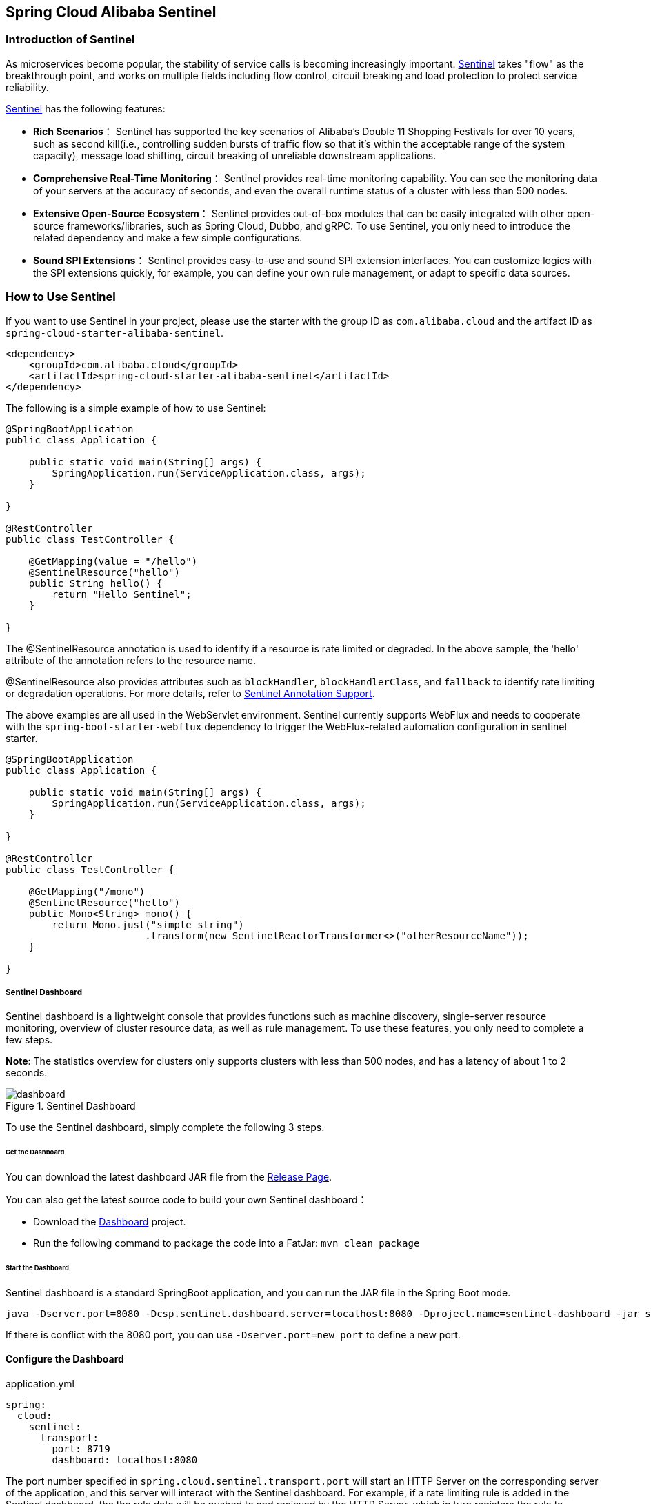 == Spring Cloud Alibaba Sentinel

### Introduction of Sentinel

As microservices become popular, the stability of service calls is becoming increasingly important. https://github.com/alibaba/Sentinel[Sentinel] takes "flow" as the breakthrough point, and works on multiple fields including flow control, circuit breaking and load protection to protect service reliability.

https://github.com/alibaba/Sentinel[Sentinel] has the following features:


* *Rich Scenarios*： Sentinel has supported the key scenarios of Alibaba’s Double 11 Shopping Festivals for over 10 years, such as second kill(i.e., controlling sudden bursts of traffic flow so that it’s within the acceptable range of the system capacity), message load shifting, circuit breaking of unreliable downstream applications.
* *Comprehensive Real-Time Monitoring*： Sentinel provides real-time monitoring capability. You can see the monitoring data of your servers at the accuracy of seconds, and even the overall runtime status of a cluster with less than 500 nodes.
* *Extensive Open-Source Ecosystem*： Sentinel provides out-of-box modules that can be easily integrated with other open-source frameworks/libraries, such as Spring Cloud, Dubbo, and gRPC. To use Sentinel, you only need to introduce the related dependency and make a few simple configurations.
* *Sound SPI Extensions*： Sentinel provides easy-to-use and sound SPI extension interfaces. You can customize logics with the SPI extensions quickly, for example, you can define your own rule management, or adapt to specific data sources.

### How to Use Sentinel

If you want to use Sentinel in your project, please use the starter with the group ID as `com.alibaba.cloud` and the artifact ID as `spring-cloud-starter-alibaba-sentinel`.

```xml
<dependency>
    <groupId>com.alibaba.cloud</groupId>
    <artifactId>spring-cloud-starter-alibaba-sentinel</artifactId>
</dependency>
```

The following is a simple example of how to use Sentinel:

```java
@SpringBootApplication
public class Application {

    public static void main(String[] args) {
        SpringApplication.run(ServiceApplication.class, args);
    }

}

@RestController
public class TestController {

    @GetMapping(value = "/hello")
    @SentinelResource("hello")
    public String hello() {
        return "Hello Sentinel";
    }

}
```

The @SentinelResource annotation is used to identify if a resource is rate limited or degraded. In the above sample, the 'hello' attribute of the annotation refers to the resource name.

@SentinelResource also provides attributes such as `blockHandler`, `blockHandlerClass`,  and `fallback` to identify rate limiting or degradation operations. For more details, refer to  https://github.com/alibaba/Sentinel/wiki/%E6%B3%A8%E8%A7%A3%E6%94%AF%E6%8C%81[Sentinel Annotation Support].

The above examples are all used in the WebServlet environment. Sentinel currently supports WebFlux and needs to cooperate with the `spring-boot-starter-webflux` dependency to trigger the WebFlux-related automation configuration in sentinel starter.

```java
@SpringBootApplication
public class Application {

    public static void main(String[] args) {
        SpringApplication.run(ServiceApplication.class, args);
    }

}

@RestController
public class TestController {

    @GetMapping("/mono")
    @SentinelResource("hello")
    public Mono<String> mono() {
	return Mono.just("simple string")
			.transform(new SentinelReactorTransformer<>("otherResourceName"));
    }

}
```

##### Sentinel Dashboard

Sentinel dashboard is a lightweight console that provides functions such as machine discovery, single-server resource monitoring, overview of cluster resource data, as well as rule management. To use these features, you only need to complete a few steps.

*Note*: The statistics overview for clusters only supports clusters with less than 500 nodes, and has a latency of about 1 to 2 seconds.

.Sentinel Dashboard
image::https://github.com/alibaba/Sentinel/wiki/image/dashboard.png[]

To use the Sentinel dashboard, simply complete the following 3 steps.

###### Get the Dashboard

You can download the latest dashboard JAR file from the https://github.com/alibaba/Sentinel/releases[Release Page].

You can also get the latest source code to build your own Sentinel dashboard：

* Download the  https://github.com/alibaba/Sentinel/tree/master/sentinel-dashboard[Dashboard] project.
* Run the following command to package the code into a FatJar: `mvn clean package`


###### Start the Dashboard

Sentinel dashboard is a standard SpringBoot application, and you can run the JAR file in the Spring Boot mode.

```shell
java -Dserver.port=8080 -Dcsp.sentinel.dashboard.server=localhost:8080 -Dproject.name=sentinel-dashboard -jar sentinel-dashboard.jar
```

If there is conflict with the 8080 port, you can use `-Dserver.port=new port` to define a new port.

#### Configure the Dashboard

.application.yml
----
spring:
  cloud:
    sentinel:
      transport:
        port: 8719
        dashboard: localhost:8080
----

The port number specified in `spring.cloud.sentinel.transport.port` will start an HTTP Server on the corresponding server of the application, and this server will interact with the Sentinel dashboard. For example, if a rate limiting rule is added in the Sentinel dashboard, the the rule data will be pushed to and recieved by the HTTP Server, which in turn registers the rule to Sentinel.

For more information about Sentinel dashboard, please refer to https://github.com/alibaba/Sentinel/wiki/%E6%8E%A7%E5%88%B6%E5%8F%B0[Sentinel Dashboard].

### OpenFeign Support

Sentinel is compatible with the https://github.com/OpenFeign/feign[OpenFeign] component. To use it, in addition to introducing the `sentinel-starter` dependency, complete the following 2 steps:

* Enable the Sentinel support for feign in the properties file. `feign.sentinel.enabled=true`
* Add the `openfeign starter` dependency to trigger and enable `sentinel starter`:
```xml
<dependency>
    <groupId>org.springframework.cloud</groupId>
    <artifactId>spring-cloud-starter-openfeign</artifactId>
</dependency>
```

This is a simple usage of `FeignClient`:

```java
@FeignClient(name = "service-provider", fallback = EchoServiceFallback.class, configuration = FeignConfiguration.class)
public interface EchoService {
    @GetMapping(value = "/echo/{str}")
    String echo(@PathVariable("str") String str);
}

class FeignConfiguration {
    @Bean
    public EchoServiceFallback echoServiceFallback() {
        return new EchoServiceFallback();
    }
}

class EchoServiceFallback implements EchoService {
    @Override
    public String echo(@PathVariable("str") String str) {
        return "echo fallback";
    }
}
```

NOTE: The resource name policy in the corresponding interface of Feign is：httpmethod:protocol://requesturl. All the attributes in the `@FeignClient` annotation is supported by Sentinel.

The corresponding resource name of the `echo` method in the `EchoService` interface is `GET:http://service-provider/echo/{str}`.

### RestTemplate Support

Spring Cloud Alibaba Sentinel supports the protection of `RestTemplate` service calls using Sentinel. To do this, you need to add the `@SentinelRestTemplate` annotation when constructing the `RestTemplate` bean.

```java
@Bean
@SentinelRestTemplate(blockHandler = "handleException", blockHandlerClass = ExceptionUtil.class)
public RestTemplate restTemplate() {
    return new RestTemplate();
}
```

The attribute of the `@SentinelRestTemplate` annotation support flow control(`blockHandler`, `blockHandlerClass`) and circuit breaking(`fallback`, `fallbackClass`).

==

The `blockHandler` or `fallback` is the static method of `blockHandlerClass` or `fallbackClass`.

The parameter and return value of method in `@SentinelRestTemplate` is same as `org.springframework.http.client.ClientHttpRequestInterceptor#interceptor`, but it has one more parameter `BlockException` to catch the exception by Sentinel.

The method signature of `handleException` in `ExceptionUtil` above should be like this:

```java
public class ExceptionUtil {
    public static ClientHttpResponse handleException(HttpRequest request, byte[] body, ClientHttpRequestExecution execution, BlockException exception) {
        ...
    }
}
```

NOTE: When the application starts, it will check if the `@SentinelRestTemplate` annotation corresponding to the flow control or circuit breaking method exists, if it does not exist, it will throw an exception.

The attribute of the `@SentinelRestTemplate` annotation is optional.

It will return `RestTemplate request block by sentinel` when you using `RestTemplate` blocked by Sentinel. You can override it by your own logic. We provide `SentinelClientHttpResponse` to handle the response.

Sentinel RestTemplate provides two granularities for resource rate limiting:

* `httpmethod:schema://host:port/path`： Protocol, host, port and path

* `httpmethod:schema://host:port`： Protocol, host and port

NOTE: Take Http GET `https://www.taobao.com/test` as an example. The corresponding resource names have two levels of granularities, `GET:https://www.taobao.com` and `GET:https://www.taobao.com/test`.

### Dynamic Data Source Support

`SentinelProperties` provide `datasource` attribute to configure datasource.

For example, 4 data sources are configures：

```
spring.cloud.sentinel.datasource.ds1.file.file=classpath: degraderule.json
spring.cloud.sentinel.datasource.ds1.file.rule-type=flow

#spring.cloud.sentinel.datasource.ds1.file.file=classpath: flowrule.json
#spring.cloud.sentinel.datasource.ds1.file.data-type=custom
#spring.cloud.sentinel.datasource.ds1.file.converter-class=JsonFlowRuleListConverter
#spring.cloud.sentinel.datasource.ds1.file.rule-type=flow

spring.cloud.sentinel.datasource.ds2.nacos.server-addr=localhost:8848
spring.cloud.sentinel.datasource.ds2.nacos.data-id=sentinel
spring.cloud.sentinel.datasource.ds2.nacos.group-id=DEFAULT_GROUP
spring.cloud.sentinel.datasource.ds2.nacos.data-type=json
spring.cloud.sentinel.datasource.ds2.nacos.rule-type=degrade

spring.cloud.sentinel.datasource.ds3.zk.path = /Sentinel-Demo/SYSTEM-CODE-DEMO-FLOW
spring.cloud.sentinel.datasource.ds3.zk.server-addr = localhost:2181
spring.cloud.sentinel.datasource.ds3.zk.rule-type=authority

spring.cloud.sentinel.datasource.ds4.apollo.namespace-name = application
spring.cloud.sentinel.datasource.ds4.apollo.flow-rules-key = sentinel
spring.cloud.sentinel.datasource.ds4.apollo.default-flow-rule-value = test
spring.cloud.sentinel.datasource.ds4.apollo.rule-type=param-flow
```

This method follows the configuration of Spring Cloud Stream Binder. `TreeMap` is used for storage internally, and comparator is `String.CASE_INSENSITIVE_ORDER`.

NOTE: d1, ds2, ds3, ds4 are the names of `ReadableDataSource`, and can be coded as you like. The `file`, `zk`, `nacos` , `apollo` refer to the specific data sources. The configurations following them are the specific configurations of these data sources respecitively.

Every data source has 3 common configuration items: `data-type`, `converter-class` and `rule-type`.

`data-type` refers to `Converter`. Spring Cloud Alibaba Sentinel provides two embedded values by default: `json` and `xml` (the default is json if not specified). If you do not want to use the embedded `json` or `xml` `Converter`, you can also fill in `custom` to indicate that you will define your own `Converter`, and then configure the `converter-class`. You need to specify the full path of the class for this configuration.

`rule-type` refers to the rule type in datasource(`flow`，`degrade`，`authority`，`system`, `param-flow`, `gw-flow`, `gw-api-group`).

NOTE: XML format is not supported by default. To make it effective, you need to add the  `jackson-dataformat-xml` dependency.

To learn more about how dynamic data sources work in Sentinel, refer to https://github.com/alibaba/Sentinel/wiki/%E5%8A%A8%E6%80%81%E8%A7%84%E5%88%99%E6%89%A9%E5%B1%95[Dynamic Rule Extension].

### Support Zuul

https://github.com/alibaba/Sentinel/wiki/%E7%BD%91%E5%85%B3%E9%99%90%E6%B5%81[参考 Sentinel 网关限流]

If you want to use Sentinel Starter with Zuul, you need to add the `spring-cloud-alibaba-sentinel-gateway` dependency, and you need to add the `spring-cloud-starter-netflix-zuul` dependency to let Zuul AutoConfiguration class in the gateway module takes effect:

```xml
<dependency>
    <groupId>com.alibaba.cloud</groupId>
    <artifactId>spring-cloud-starter-alibaba-sentinel</artifactId>
</dependency>

<dependency>
    <groupId>com.alibaba.cloud</groupId>
    <artifactId>spring-cloud-alibaba-sentinel-gateway</artifactId>
</dependency>

<dependency>
    <groupId>org.springframework.cloud</groupId>
    <artifactId>spring-cloud-starter-netflix-zuul</artifactId>
</dependency>
```

### Support Spring Cloud Gateway

https://github.com/alibaba/Sentinel/wiki/%E7%BD%91%E5%85%B3%E9%99%90%E6%B5%81[参考 Sentinel 网关限流]

If you want to use Sentinel Starter with Spring Cloud Gateway, you need to add the `spring-cloud-alibaba-sentinel-gateway` dependency and add the `spring-cloud-starter-gateway` dependency to let Spring Cloud Gateway AutoConfiguration class in the module takes effect:

```xml
<dependency>
    <groupId>com.alibaba.cloud</groupId>
    <artifactId>spring-cloud-starter-alibaba-sentinel</artifactId>
</dependency>

<dependency>
    <groupId>com.alibaba.cloud</groupId>
    <artifactId>spring-cloud-alibaba-sentinel-gateway</artifactId>
</dependency>

<dependency>
    <groupId>org.springframework.cloud</groupId>
    <artifactId>spring-cloud-starter-gateway</artifactId>
</dependency>
```

### Sentinel Endpoint

Sentinel provides an Endpoint internally with a corresponding endpoint id of `sentinel`.

Endpoint exposed json contains multi properties:

1. appName: application name
2. logDir: the directory of log
3. logUsePid: log name with pid ot not
4. blockPage: redirect page after sentinel block
5. metricsFileSize: the size of metrics file
6. metricsFileCharset: metrics file charset
7. totalMetricsFileCount: the total file count of of metrics file
8. consoleServer: sentinel dashboard address
9. clientIp: client ip
10. heartbeatIntervalMs: client heartbeat interval with dashboard
11. clientPort: the client needs to expose the port to interact with the dashboard
12. coldFactor: cold factor
13. filter: CommonFilter related properties, such as order, urlPatterns and enable
14. datasource: datasource configuration info by client
15. rules: the rule that the client takes effect internally contains flowRules, degradeRules, systemRules, authorityRule, paramFlowRule

The followings shows how a service instance accesses the Endpoint:

[source,json,indent=0]
----
{
	"blockPage": null,
	"appName": "sentinel-example",
	"consoleServer": "localhost:8080",
	"coldFactor": "3",
	"rules": {
		"flowRules": [{
			"resource": "GET:http://www.taobao.com",
			"limitApp": "default",
			"grade": 1,
			"count": 0.0,
			"strategy": 0,
			"refResource": null,
			"controlBehavior": 0,
			"warmUpPeriodSec": 10,
			"maxQueueingTimeMs": 500,
			"clusterMode": false,
			"clusterConfig": null
		}, {
			"resource": "/test",
			"limitApp": "default",
			"grade": 1,
			"count": 0.0,
			"strategy": 0,
			"refResource": null,
			"controlBehavior": 0,
			"warmUpPeriodSec": 10,
			"maxQueueingTimeMs": 500,
			"clusterMode": false,
			"clusterConfig": null
		}, {
			"resource": "/hello",
			"limitApp": "default",
			"grade": 1,
			"count": 1.0,
			"strategy": 0,
			"refResource": null,
			"controlBehavior": 0,
			"warmUpPeriodSec": 10,
			"maxQueueingTimeMs": 500,
			"clusterMode": false,
			"clusterConfig": null
		}]
	},
	"metricsFileCharset": "UTF-8",
	"filter": {
		"order": -2147483648,
		"urlPatterns": ["/*"],
		"enabled": true
	},
	"totalMetricsFileCount": 6,
	"datasource": {
		"ds1": {
			"file": {
				"dataType": "json",
				"ruleType": "FLOW",
				"converterClass": null,
				"file": "...",
				"charset": "utf-8",
				"recommendRefreshMs": 3000,
				"bufSize": 1048576
			},
			"nacos": null,
			"zk": null,
			"apollo": null,
			"redis": null
		}
	},
	"clientIp": "30.5.121.91",
	"clientPort": "8719",
	"logUsePid": false,
	"metricsFileSize": 52428800,
	"logDir": "...",
	"heartbeatIntervalMs": 10000
}
----

### Configuration

The following table shows that when there are corresponding bean types in `ApplicationContext`, some actions will be taken:

:frame: topbot
[width="60%",options="header"]
|====
^|Existing Bean Type ^|Action ^|Function
|`UrlCleaner`|`WebCallbackManager.setUrlCleaner(urlCleaner)`|Resource cleaning(resource(for example, classify all URLs of /foo/:id to the  /foo/* resource))
|`UrlBlockHandler`|`WebCallbackManager.setUrlBlockHandler(urlBlockHandler)`|Customize rate limiting logic
|`RequestOriginParser`|`WebCallbackManager.setRequestOriginParser(requestOriginParser)`|Setting the origin
|====

The following table shows all the configurations of Spring Cloud Alibaba Sentinel:

:frame: topbot
[width="60%",options="header"]
|====
^|Configuration ^|Description ^|Default Value
|`spring.application.name` or `project.name`|Project Name Of Sentinel|
|`spring.cloud.sentinel.enabled`|Whether Sentinel automatic configuration takes effect|true
|`spring.cloud.sentinel.eager`|Whether to trigger Sentinel initialization in advance|false
|`spring.cloud.sentinel.transport.port`|Port for the application to interact with Sentinel dashboard. An HTTP Server which uses this port will be started in the application|8719
|`spring.cloud.sentinel.transport.dashboard`|Sentinel dashboard address|
|`spring.cloud.sentinel.transport.heartbeatIntervalMs`|Hearbeat interval between the application and Sentinel dashboard|
|`spring.cloud.sentinel.transport.client-ip`|The client IP of this configuration will be registered to the Sentinel Server side.|
|`spring.cloud.sentinel.filter.order`|Loading order of Servlet Filter. The filter will be constructed in the Starter|Integer.MIN_VALUE
|`spring.cloud.sentinel.filter.url-patterns`|Data type is array. Refers to the collection of Servlet Filter ULR patterns|/*
|`spring.cloud.sentinel.filter.enabled`|Enable to instance CommonFilter|true
|`spring.cloud.sentinel.metric.charset`|metric file character set|UTF-8
|`spring.cloud.sentinel.metric.fileSingleSize`|Sentinel metric single file size|
|`spring.cloud.sentinel.metric.fileTotalCount`|Sentinel metric total file number|
|`spring.cloud.sentinel.log.dir`|Directory of Sentinel log files|
|`spring.cloud.sentinel.log.switch-pid`|If PID is required for Sentinel log file names|false
|`spring.cloud.sentinel.servlet.blockPage`| Customized redirection URL. When rate limited, the request will be redirected to the pre-defined URL |
|`spring.cloud.sentinel.flow.coldFactor`| https://github.com/alibaba/Sentinel/wiki/%E9%99%90%E6%B5%81---%E5%86%B7%E5%90%AF%E5%8A%A8[ColdFactor] |3
|`spring.cloud.sentinel.zuul.order.pre`| The order of SentinelZuulPreFilter | 10000
|`spring.cloud.sentinel.zuul.order.post`| The order of SentinelZuulPostFilter | 1000
|`spring.cloud.sentinel.zuul.order.error`| The order of SentinelZuulErrorFilter | -1
|`spring.cloud.sentinel.scg.fallback.mode`| Response mode after Spring Cloud Gateway circuit break (select `redirect` or `response`) |
|`spring.cloud.sentinel.scg.fallback.redirect`| Spring Cloud Gateway response mode is the redirect URL corresponding to 'redirect' mode |
|`spring.cloud.sentinel.scg.fallback.response-body`| Spring Cloud Gateway response mode is response content corresponding to 'response' mode |
|`spring.cloud.sentinel.scg.fallback.response-status`| Spring Cloud Gateway response mode is the response code corresponding to 'response' mode | 429
|`spring.cloud.sentinel.scg.fallback.content-type`| The Spring Cloud Gateway response mode is the content-type corresponding to the 'response' mode. | application/json
|====


NOTE: These configurations will only take effect in servlet environment. RestTemplate and Feign will not take effect for these configurations.
